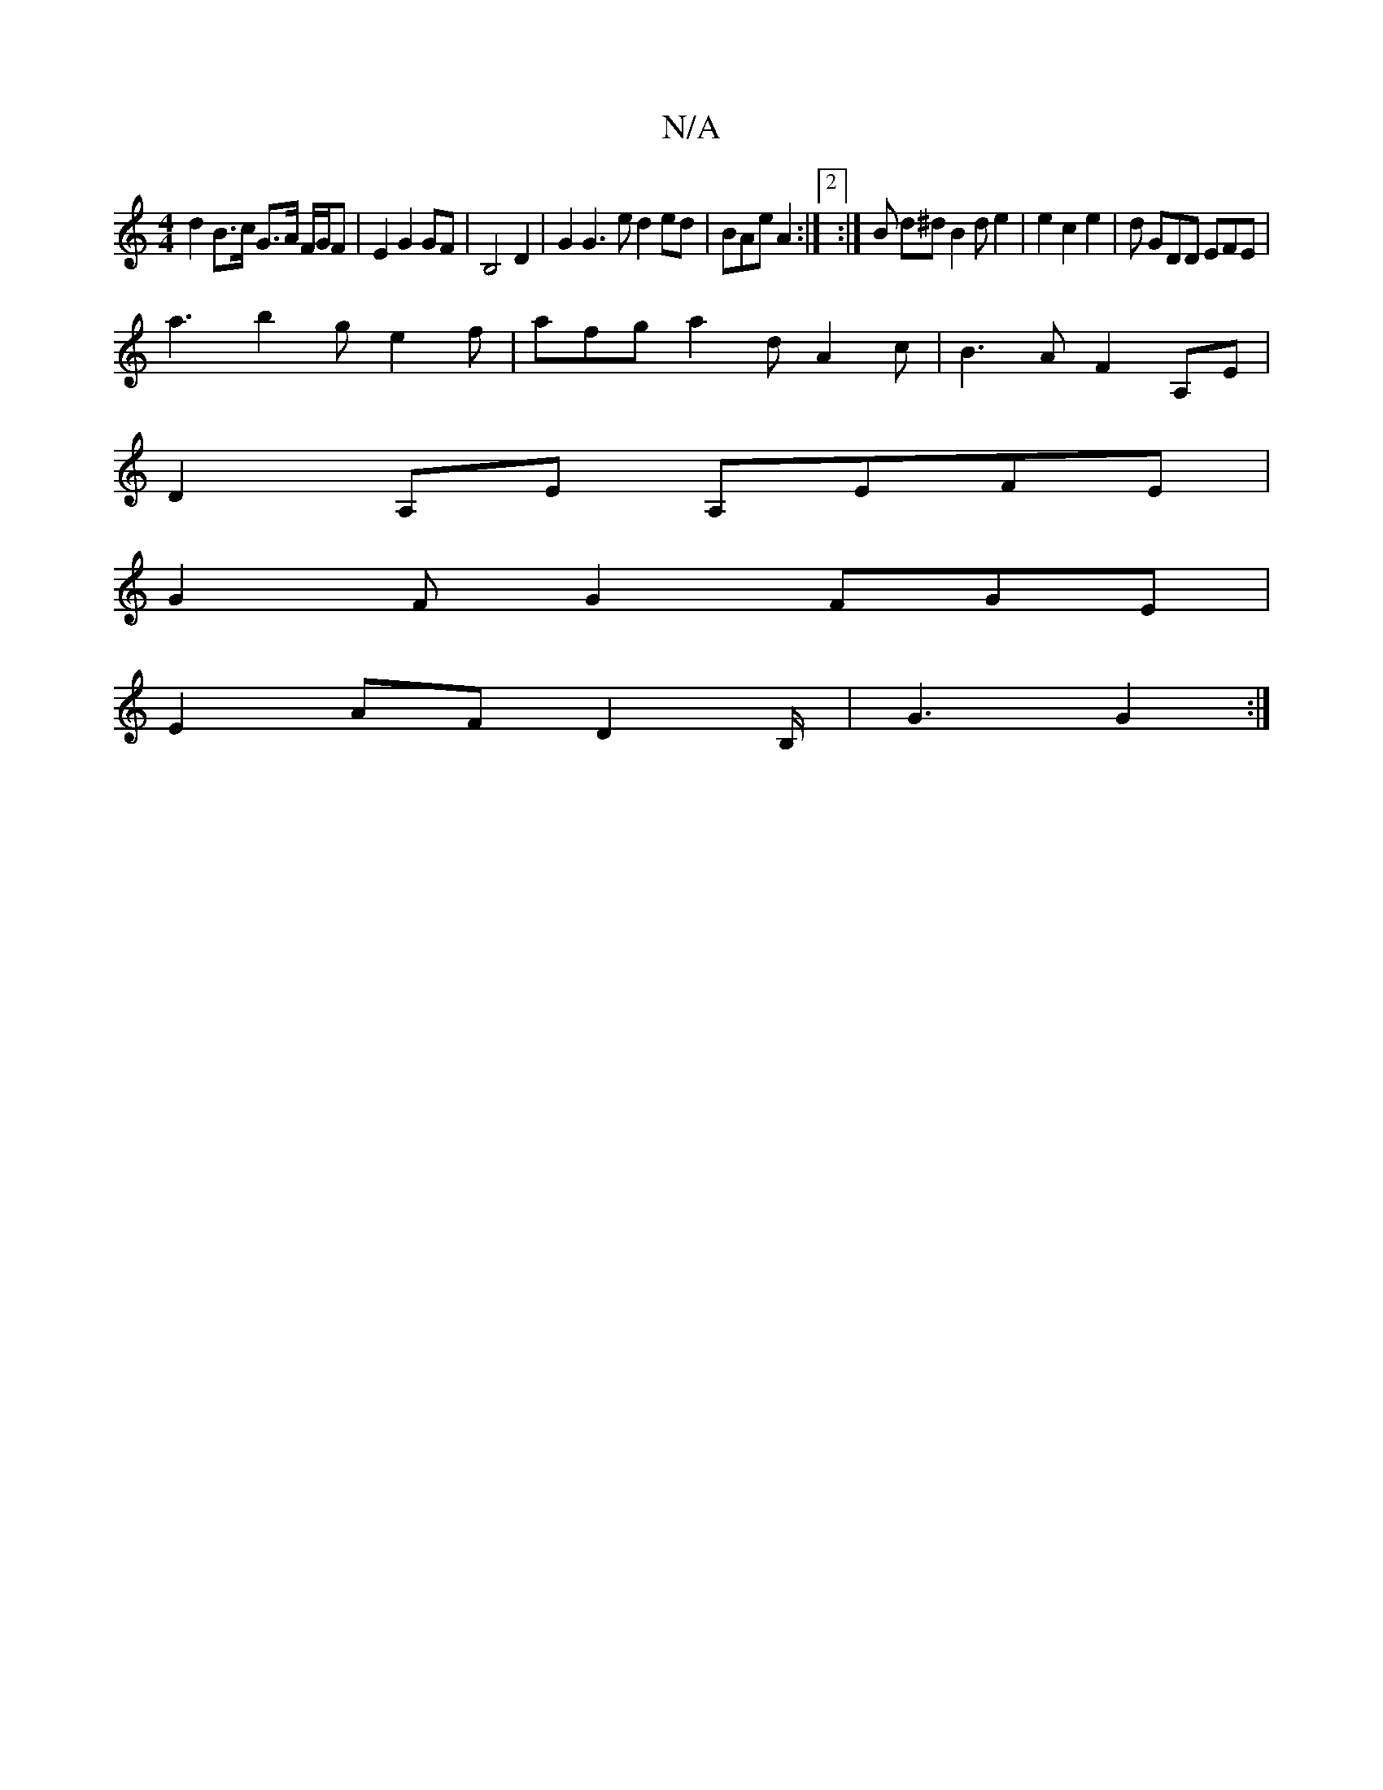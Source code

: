 X:1
T:N/A
M:4/4
R:N/A
K:Cmajor
 d2 B>c G>A F/G/F | E2 G2 GF | B,4 D2 |G2 G3 e d2 ed | BAe^ A2 :|2 :|B d^d B2 de2|e2 c2 e2 |d GDD EFE |
a3 b2g e2f | afg a2 d A2 c | B3 A F2A,e, |
D2 A,E A,EFE |
G2 FG2 FGE |
E2 AF D2 B,/2|G3 G2 :|

|